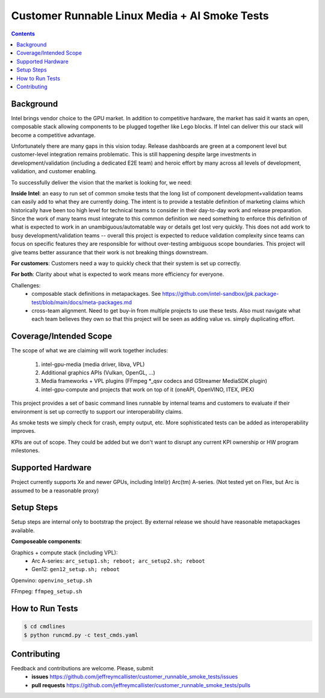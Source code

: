 Customer Runnable Linux Media + AI Smoke Tests
==============================================

.. contents::


Background
----------

Intel brings vendor choice to the GPU market.  In addition to competitive hardware, the market has said it wants an open, 
composable stack allowing components to be plugged together like Lego blocks.  If Intel can deliver this our stack will 
become a competitive advantage.

Unfortunately there are many gaps in this vision today.  Release dashboards are green at a component level but customer-level integration
remains problematic.  This is still happening despite large investments in development/validation (including a dedicated E2E team)
and heroic effort by many across all levels of development, validation, and customer enabling.  

To successfully deliver the vision that the market is looking for, we need:

**Inside Intel**: an easy to run set of common smoke tests that the long list of component development+validation teams can easily add
to what they are currently doing.  The intent is to provide a testable definition of marketing claims which historically have been too
high level for technical teams to consider in their day-to-day work and release preparation.  Since the work of many teams must 
integrate to this common definition we need something to enforce this definition of what is expected to work in an unambiguous/automatable
way or details get lost very quickly.  This does not add work to busy development/validation teams -- overall this project is expected 
to reduce validation complexity since teams can focus on specific features they are responsible for without over-testing ambiguous scope boundaries.
This project will give teams better assurance that their work is not breaking things downstream.

**For customers**: Customers need a way to quickly check that their system is set up correctly. 

**For both**:  Clarity about what is expected to work means more efficiency for everyone.  

Challenges: 
 - composable stack definitions in metapackages.  See https://github.com/intel-sandbox/jpk.package-test/blob/main/docs/meta-packages.md
 - cross-team alignment.  Need to get buy-in from multiple projects to use these tests.  Also must navigate what each team believes they own so that this project will be seen as adding value vs. simply duplicating effort.


Coverage/Intended Scope       
-----------------------

The scope of what we are claiming will work together includes:

 #. intel-gpu-media (media driver, libva, VPL)
 #. Additional graphics APIs (Vulkan, OpenGL, ...)
 #. Media frameworks + VPL plugins (FFmpeg *_qsv codecs and GStreamer MediaSDK plugin)
 #. intel-gpu-compute and projects that work on top of it (oneAPI, OpenVINO, ITEX, IPEX)


This project provides a set of basic command lines runnable by internal teams and customers to evaluate if their environment is 
set up correctly to support our interoperability claims.  

As smoke tests we simply check for crash, empty output, etc.  More sophisticated tests can be added as interoperability improves.

KPIs are out of scope.  They could be added but we don't want to disrupt any current KPI ownership or HW program milestones. 


Supported Hardware
------------------

Project currently supports Xe and newer GPUs, including Intel(r) Arc(tm) A-series.
(Not tested yet on Flex, but Arc is assumed to be a reasonable proxy)


Setup Steps
------------

Setup steps are internal only to bootstrap the project.
By external release we should have reasonable metapackages available.    

**Composeable components**:

Graphics + compute stack (including VPL):
 - Arc A-series: ``arc_setup1.sh; reboot; arc_setup2.sh; reboot``
 - Gen12: ``gen12_setup.sh; reboot``

Openvino: ``openvino_setup.sh``

FFmpeg: ``ffmpeg_setup.sh``



How to Run Tests
----------------

.. code-block:: bash

  $ cd cmdlines
  $ python runcmd.py -c test_cmds.yaml


Contributing
------------

Feedback and contributions are welcome. Please, submit
 - **issues** https://github.com/jeffreymcallister/customer_runnable_smoke_tests/issues
 - **pull requests** https://github.com/jeffreymcallister/customer_runnable_smoke_tests/pulls

